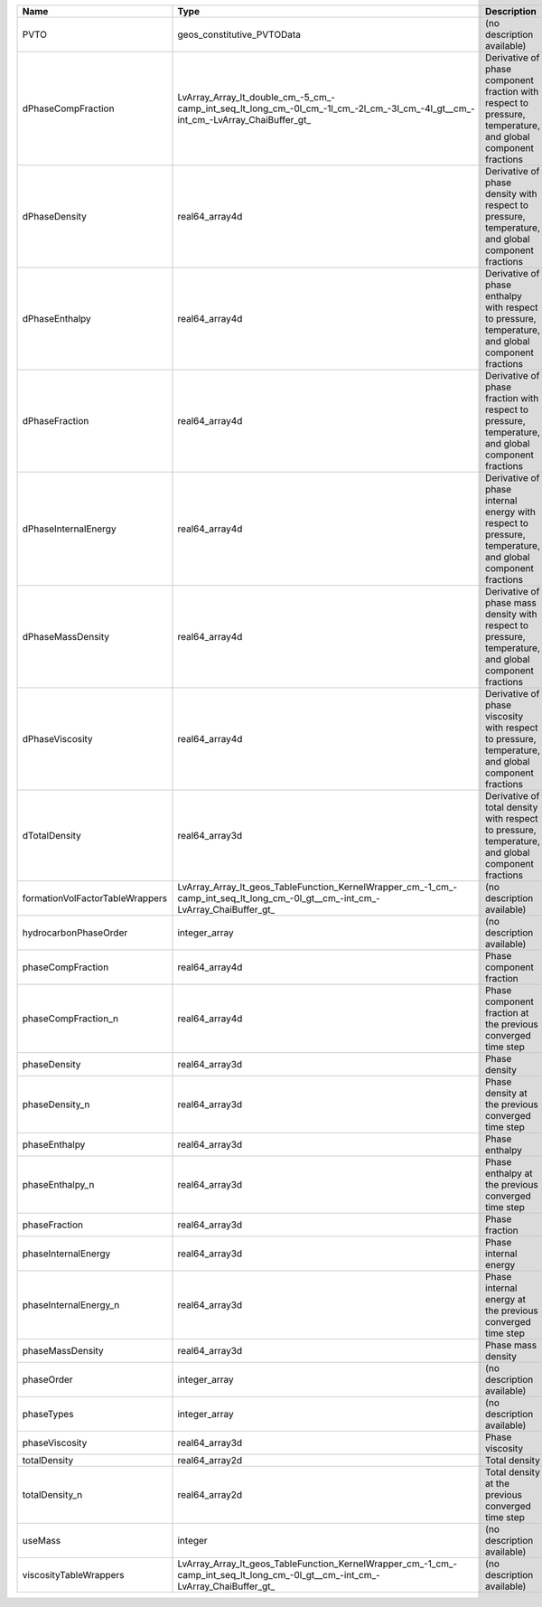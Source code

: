 

=============================== ================================================================================================================================ ============================================================================================================ 
Name                            Type                                                                                                                             Description                                                                                                  
=============================== ================================================================================================================================ ============================================================================================================ 
PVTO                            geos_constitutive_PVTOData                                                                                                       (no description available)                                                                                   
dPhaseCompFraction              LvArray_Array_lt_double_cm_-5_cm_-camp_int_seq_lt_long_cm_-0l_cm_-1l_cm_-2l_cm_-3l_cm_-4l_gt__cm_-int_cm_-LvArray_ChaiBuffer_gt_ Derivative of phase component fraction with respect to pressure, temperature, and global component fractions 
dPhaseDensity                   real64_array4d                                                                                                                   Derivative of phase density with respect to pressure, temperature, and global component fractions            
dPhaseEnthalpy                  real64_array4d                                                                                                                   Derivative of phase enthalpy with respect to pressure, temperature, and global component fractions           
dPhaseFraction                  real64_array4d                                                                                                                   Derivative of phase fraction with respect to pressure, temperature, and global component fractions           
dPhaseInternalEnergy            real64_array4d                                                                                                                   Derivative of phase internal energy with respect to pressure, temperature, and global component fractions    
dPhaseMassDensity               real64_array4d                                                                                                                   Derivative of phase mass density with respect to pressure, temperature, and global component fractions       
dPhaseViscosity                 real64_array4d                                                                                                                   Derivative of phase viscosity with respect to pressure, temperature, and global component fractions          
dTotalDensity                   real64_array3d                                                                                                                   Derivative of total density with respect to pressure, temperature, and global component fractions            
formationVolFactorTableWrappers LvArray_Array_lt_geos_TableFunction_KernelWrapper_cm_-1_cm_-camp_int_seq_lt_long_cm_-0l_gt__cm_-int_cm_-LvArray_ChaiBuffer_gt_   (no description available)                                                                                   
hydrocarbonPhaseOrder           integer_array                                                                                                                    (no description available)                                                                                   
phaseCompFraction               real64_array4d                                                                                                                   Phase component fraction                                                                                     
phaseCompFraction_n             real64_array4d                                                                                                                   Phase component fraction at the previous converged time step                                                 
phaseDensity                    real64_array3d                                                                                                                   Phase density                                                                                                
phaseDensity_n                  real64_array3d                                                                                                                   Phase density at the previous converged time step                                                            
phaseEnthalpy                   real64_array3d                                                                                                                   Phase enthalpy                                                                                               
phaseEnthalpy_n                 real64_array3d                                                                                                                   Phase enthalpy at the previous converged time step                                                           
phaseFraction                   real64_array3d                                                                                                                   Phase fraction                                                                                               
phaseInternalEnergy             real64_array3d                                                                                                                   Phase internal energy                                                                                        
phaseInternalEnergy_n           real64_array3d                                                                                                                   Phase internal energy at the previous converged time step                                                    
phaseMassDensity                real64_array3d                                                                                                                   Phase mass density                                                                                           
phaseOrder                      integer_array                                                                                                                    (no description available)                                                                                   
phaseTypes                      integer_array                                                                                                                    (no description available)                                                                                   
phaseViscosity                  real64_array3d                                                                                                                   Phase viscosity                                                                                              
totalDensity                    real64_array2d                                                                                                                   Total density                                                                                                
totalDensity_n                  real64_array2d                                                                                                                   Total density at the previous converged time step                                                            
useMass                         integer                                                                                                                          (no description available)                                                                                   
viscosityTableWrappers          LvArray_Array_lt_geos_TableFunction_KernelWrapper_cm_-1_cm_-camp_int_seq_lt_long_cm_-0l_gt__cm_-int_cm_-LvArray_ChaiBuffer_gt_   (no description available)                                                                                   
=============================== ================================================================================================================================ ============================================================================================================ 


